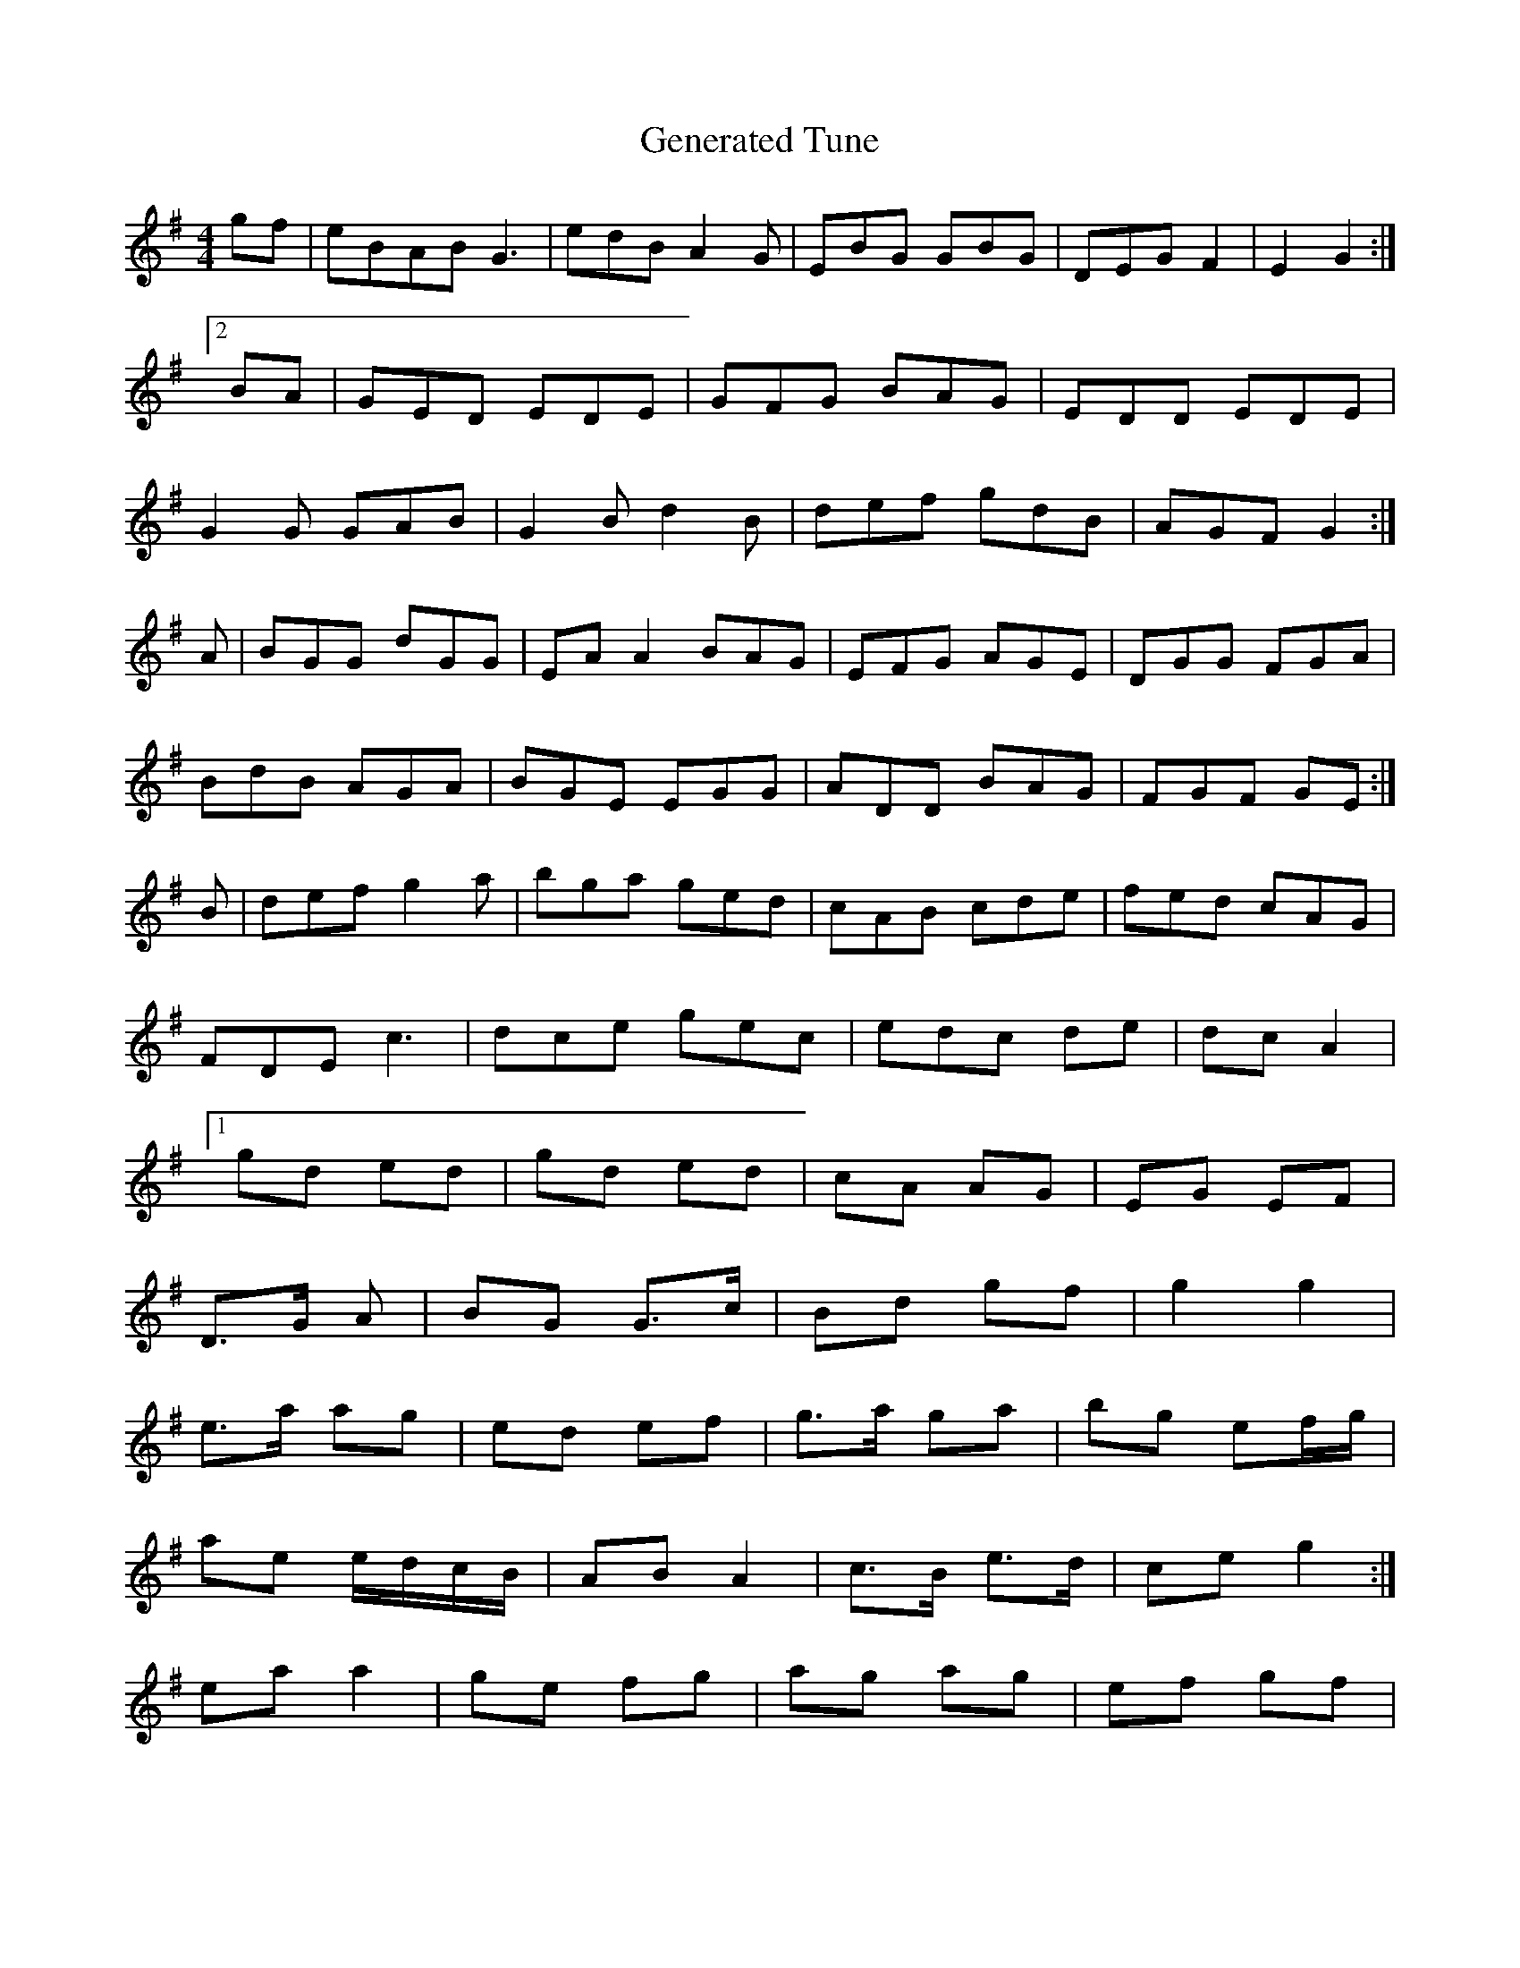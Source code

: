 X:1
T:Generated Tune
M:4/4
K:C
M:C C
M:4/4
L:1/8
K:A Dorian
gf|eBAB G3|edB A2G|EBG GBG|DEG F2|E2 G2:|!
[2 BA|GED EDE|GFG BAG|EDD EDE|!
G2G GAB|G2B d2B|def gdB|AGF G2:|!
A|BGG dGG|EAA2 BAG|EFG AGE|DGG FGA|!
BdB AGA|BGE EGG|ADD BAG|FGF GE:|!
B|def g2a|bga ged|cAB cde|fed cAG|!
FDE c3|dce gec|edc de|dc A2|!
[1 gd ed|gd ed|cA AG|EG EF|!
D>G A|BG G>c|Bd gf|g2 g2|!
e>a ag|ed ef|g>a ga|bg ef/g/|!
ae e/d/c/B/|AB A2|c>B e>d|ce g2:|!
ea a2|ge fg|ag ag|ef gf|!
e>f/e/d/ ce|ed Bd|A>B A>B|GE E2|]!
d/B/c/d/ AF|GA Bc|d2 dc|d/c/B/A/ B/c/B/A/|!
G>A Bd|gf ed|ea ge|dB GB|!
[1 A>B GA|EG E2|GG G2|c>B cB|A:|!X:21
T:Gin the Breens
Z: id:dc-jig-131
M:6/8
L:1/8
K:A Dorian
B|cAA cBA|cEE cdc|edc ded|cAA A2d|!
Bde cBc|BAG Acd|ecA edc|BGG Bcd|!
fed gaf|efg edB|dBd gdB|BAB A2d|!
cBA Bcd|ede gag|fed B2G|BGF G2:|!
Bd|ege dBd|ege dBe|gee edB|efg eaa|bga|!
gef gfe|dBA GBd|ecA dBG|ABA G2:|!X:160
T:O'Gree Tlal
Z: id:dc-reel-145
M:C
L:1/8
K:G Major
z3|e2d e2d|e2d B3|e2f efg|f2e d2d|!
B2e e2f|b2a f2e|fBB ABA|f2a e2:|!
b|f2b f2a|gfe d3|B2e d2B|ABA B3|!
A2